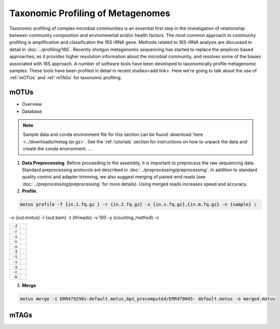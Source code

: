 ==================================
Taxonomic Profiling of Metagenomes
==================================

Taxonomic profiling of complex microbial communities is an essential first step in the  investigation of relationship between community composition and environmental and/or health factors. The most common approach to community profiling is amplification and classificaton the 16S rRNA gene. Methods related to 16S rRNA analysis are discussed in detail in :doc:`../profiling/16S`. Recently shotgun metagenomic sequencing has started to replace the amplicon based approaches, as it provides higher resolution information about the microbial community, and resolves some of the biases associated with 16S approach. A number of software tools have been developed to taxonomically profile metagenomic samples. These tools have been profiled in detail in recent studies<add link>. Here we're going to talk about the use of :ref:`mOTUs` and :ref:`mTAGs` for taxonomic profiling.

--------
mOTUs
--------

- Overview
- Database

.. note::

    Sample data and conda environment file for this section can be found :download:`here <../downloads/metag.tar.gz>`. See the :ref:`tutorials` section for instructions on how to unpack the data and create the conda environment. ...


.. mermaid::

   flowchart LR
        id1( Taxonomic profiling<br/>with mOTUs) --> id2(data preprocessing)
        id2 --> id3(profile<br/>fa:fa-cog mOTUs)
        id3 --> id4(merge<br/>fa:fa-cog mOTUs)
        classDef tool fill:#96D2E7,stroke:#F8F7F7,stroke-width:1px;
        style id1 fill:#5A729A,stroke:#F8F7F7,stroke-width:1px,color:#fff
        style id2 fill:#F78A4A,stroke:#F8F7F7,stroke-width:1px
        class id3,id4 tool


1. **Data Preprocessing**. Before proceeding to the assembly, it is important to preprocess the raw sequencing data. Standard preprocessing protocols are described in :doc:`../preprocessing/preprocessing`. In addition to standard quality control and adapter trimming, we also suggest merging of paired-end reads (see :doc:`../preprocessing/preprocessing` for more details). Using merged reads increases speed and accuracy.

2. **Profile**.

.. code-block:: bash

    motus profile -f {in.1.fq.gz } -r {in.2.fq.gz} -s {in.s.fq.gz},{in.m.fq.gz} -n {sample} \
-o {out.motus} -I {out.bam} -t {threads} -v 100 -y {counting_method} -c


==============    =====================================================================================================
``-f``
``-r``
``-s``
``-n``
``-o``
``-I``
``-t``
``-v``
``-y``
``-c``
``-k``
==============    =====================================================================================================

3. **Merge**.

.. code-block:: bash

    motus merge -i ERR479298s-default.motus,bp1_precomputed/ERR479045- default.motus -o merged.motus


--------
mTAGs
--------

